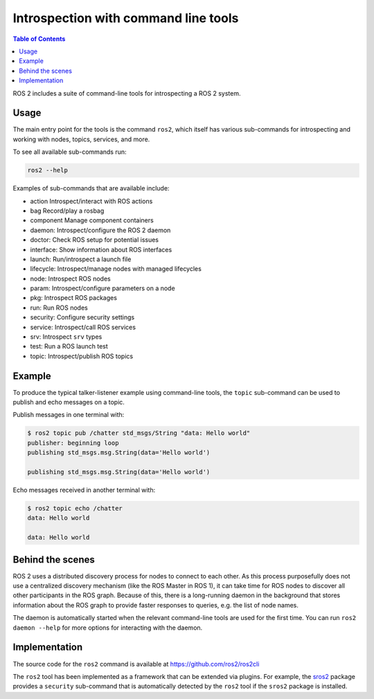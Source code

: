 .. redirect-from::

    Introspection-with-command-line-tools
    Tutorials/Introspection-with-command-line-tools

Introspection with command line tools
=====================================

.. contents:: Table of Contents
   :depth: 1
   :local:

ROS 2 includes a suite of command-line tools for introspecting a ROS 2 system.

Usage
-----

The main entry point for the tools is the command ``ros2``, which itself has various sub-commands for introspecting and working with nodes, topics, services, and more.

To see all available sub-commands run:

.. code-block:: bash

   ros2 --help

Examples of sub-commands that are available include:


* action Introspect/interact with ROS actions
* bag Record/play a rosbag
* component Manage component containers
* daemon: Introspect/configure the ROS 2 daemon
* doctor: Check ROS setup for potential issues
* interface:  Show information about ROS interfaces
* launch: Run/introspect a launch file
* lifecycle: Introspect/manage nodes with managed lifecycles
* node: Introspect ROS nodes
* param: Introspect/configure parameters on a node
* pkg: Introspect ROS packages
* run: Run ROS nodes
* security: Configure security settings
* service: Introspect/call ROS services
* srv: Introspect ``srv`` types
* test: Run a ROS launch test
* topic: Introspect/publish ROS topics

Example
-------

To produce the typical talker-listener example using command-line tools, the ``topic`` sub-command can be used to publish and echo messages on a topic.

Publish messages in one terminal with:

.. code-block:: bash

   $ ros2 topic pub /chatter std_msgs/String "data: Hello world"
   publisher: beginning loop
   publishing std_msgs.msg.String(data='Hello world')

   publishing std_msgs.msg.String(data='Hello world')

Echo messages received in another terminal with:

.. code-block:: bash

   $ ros2 topic echo /chatter
   data: Hello world

   data: Hello world

Behind the scenes
-----------------

ROS 2 uses a distributed discovery process for nodes to connect to each other.
As this process purposefully does not use a centralized discovery mechanism (like the ROS Master in ROS 1), it can take time for ROS nodes to discover all other participants in the ROS graph.
Because of this, there is a long-running daemon in the background that stores information about the ROS graph to provide faster responses to queries, e.g. the list of node names.

The daemon is automatically started when the relevant command-line tools are used for the first time.
You can run ``ros2 daemon --help`` for more options for interacting with the daemon.

Implementation
--------------

The source code for the ``ros2`` command is available at https://github.com/ros2/ros2cli

The ``ros2`` tool has been implemented as a framework that can be extended via plugins.
For example, the `sros2 <https://github.com/ros2/sros2>`__ package provides a ``security`` sub-command that is automatically detected by the ``ros2`` tool if the ``sros2`` package is installed.
